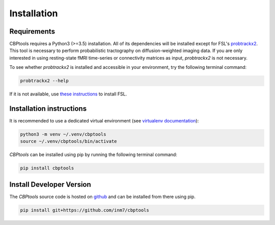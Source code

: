 ============
Installation
============

************
Requirements
************
CBPtools requires a Python3 (>=3.5) installation. All of its dependencies will be installed except for FSL's
`probtrackx2 <https://fsl.fmrib.ox.ac.uk/fsl/fslwiki/FDT/UserGuide#PROBTRACKX_-_probabilistic_tracking_with_crossing_fibres>`_.
This tool is necessary to perform probabilistic tractography on diffusion-weighted imaging data. If you are only
interested in using resting-state fMRI time-series or connectivity matrices as input, `probtrackx2` is not necessary.

To see whether `probtrackx2` is installed and accessible in your environment, try the following terminal command:

.. code-block:: bash

    probtrackx2 --help

If it is not available, use `these instructions <https://fsl.fmrib.ox.ac.uk/fsl/fslwiki/FslInstallation>`_ to install
FSL.

*************************
Installation instructions
*************************
It is recommended to use a dedicated virtual environment (see
`virtualenv documentation <https://packaging.python.org/guides/installing-using-pip-and-virtual-environments/>`_):

.. code-block:: bash

    python3 -m venv ~/.venv/cbptools
    source ~/.venv/cbptools/bin/activate

*CBPtools* can be installed using pip by running the following terminal command:

.. code-block:: bash

    pip install cbptools

*************************
Install Developer Version
*************************
The *CBPtools* source code is hosted on `github <https://github.com/inm7/cbptools>`_ and can be installed from there
using pip.

.. code-block:: bash

    pip install git+https://github.com/inm7/cbptools